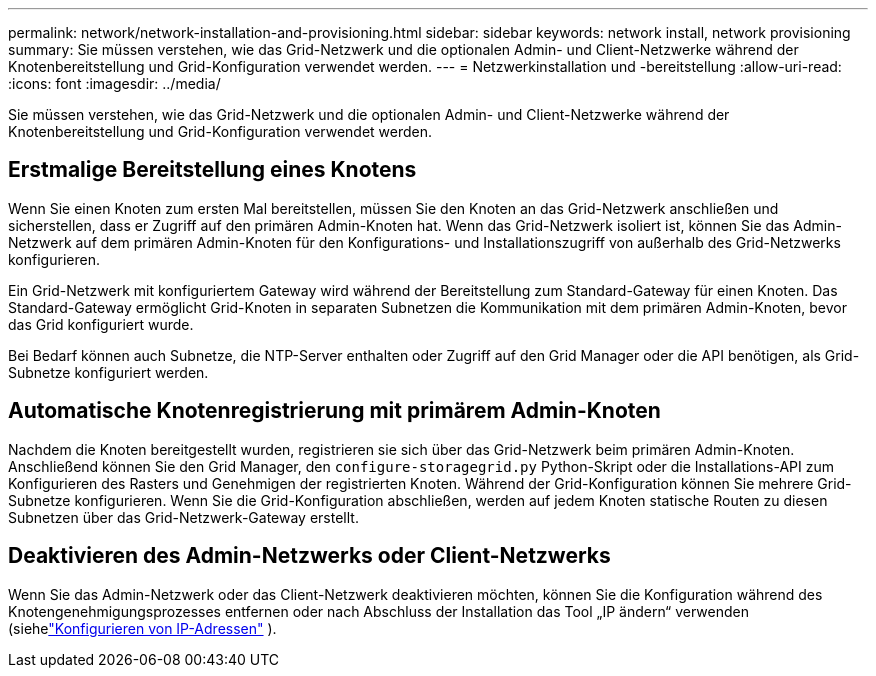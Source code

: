 ---
permalink: network/network-installation-and-provisioning.html 
sidebar: sidebar 
keywords: network install, network provisioning 
summary: Sie müssen verstehen, wie das Grid-Netzwerk und die optionalen Admin- und Client-Netzwerke während der Knotenbereitstellung und Grid-Konfiguration verwendet werden. 
---
= Netzwerkinstallation und -bereitstellung
:allow-uri-read: 
:icons: font
:imagesdir: ../media/


[role="lead"]
Sie müssen verstehen, wie das Grid-Netzwerk und die optionalen Admin- und Client-Netzwerke während der Knotenbereitstellung und Grid-Konfiguration verwendet werden.



== Erstmalige Bereitstellung eines Knotens

Wenn Sie einen Knoten zum ersten Mal bereitstellen, müssen Sie den Knoten an das Grid-Netzwerk anschließen und sicherstellen, dass er Zugriff auf den primären Admin-Knoten hat.  Wenn das Grid-Netzwerk isoliert ist, können Sie das Admin-Netzwerk auf dem primären Admin-Knoten für den Konfigurations- und Installationszugriff von außerhalb des Grid-Netzwerks konfigurieren.

Ein Grid-Netzwerk mit konfiguriertem Gateway wird während der Bereitstellung zum Standard-Gateway für einen Knoten.  Das Standard-Gateway ermöglicht Grid-Knoten in separaten Subnetzen die Kommunikation mit dem primären Admin-Knoten, bevor das Grid konfiguriert wurde.

Bei Bedarf können auch Subnetze, die NTP-Server enthalten oder Zugriff auf den Grid Manager oder die API benötigen, als Grid-Subnetze konfiguriert werden.



== Automatische Knotenregistrierung mit primärem Admin-Knoten

Nachdem die Knoten bereitgestellt wurden, registrieren sie sich über das Grid-Netzwerk beim primären Admin-Knoten.  Anschließend können Sie den Grid Manager, den `configure-storagegrid.py` Python-Skript oder die Installations-API zum Konfigurieren des Rasters und Genehmigen der registrierten Knoten.  Während der Grid-Konfiguration können Sie mehrere Grid-Subnetze konfigurieren.  Wenn Sie die Grid-Konfiguration abschließen, werden auf jedem Knoten statische Routen zu diesen Subnetzen über das Grid-Netzwerk-Gateway erstellt.



== Deaktivieren des Admin-Netzwerks oder Client-Netzwerks

Wenn Sie das Admin-Netzwerk oder das Client-Netzwerk deaktivieren möchten, können Sie die Konfiguration während des Knotengenehmigungsprozesses entfernen oder nach Abschluss der Installation das Tool „IP ändern“ verwenden (siehelink:../maintain/configuring-ip-addresses.html["Konfigurieren von IP-Adressen"] ).
